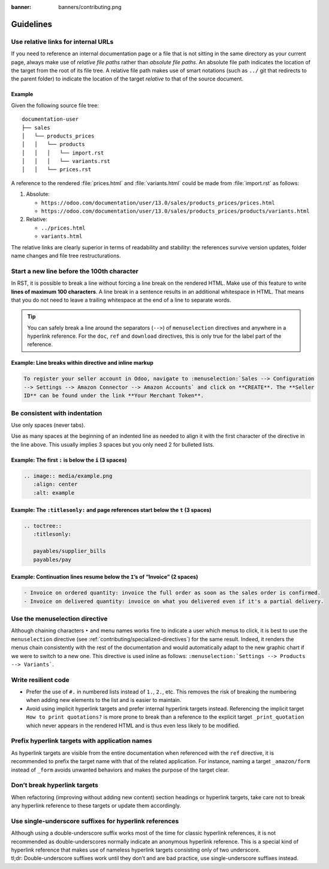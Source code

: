:banner: banners/contributing.png

==========
Guidelines
==========

Use relative links for internal URLs
------------------------------------

If you need to reference an internal documentation page or a file that is not sitting in the same
directory as your current page, always make use of *relative file paths* rather than *absolute file
paths*. An absolute file path indicates the location of the target from the root of its file tree. A
relative file path makes use of smart notations (such as ``../`` git that redirects to the parent
folder) to indicate the location of the target *relative* to that of the source document.

Example
~~~~~~~

Given the following source file tree:

::

  documentation-user
  ├── sales
  │   └── products_prices
  │   │   └── products
  │   │   │   └── import.rst
  │   │   │   └── variants.rst
  │   │   └── prices.rst

A reference to the rendered :file:`prices.html` and :file:`variants.html` could be made from
:file:`import.rst` as follows:

#. Absolute:

   - ``https://odoo.com/documentation/user/13.0/sales/products_prices/prices.html``
   - ``https://odoo.com/documentation/user/13.0/sales/products_prices/products/variants.html``

#. Relative:

   - ``../prices.html``
   - ``variants.html``

The relative links are clearly superior in terms of readability and stability: the references
survive version updates, folder name changes and file tree restructurations.

Start a new line before the 100th character
-------------------------------------------

In RST, it is possible to break a line without forcing a line break on the rendered HTML. Make use
of this feature to write **lines of maximum 100 characters**. A line break in a sentence results in
an additional whitespace in HTML. That means that you do not need to leave a trailing whitespace at
the end of a line to separate words.

.. tip::
   You can safely break a line around the separators (``-->``) of ``menuselection`` directives and
   anywhere in a hyperlink reference. For the ``doc``, ``ref`` and ``download`` directives, this is
   only true for the label part of the reference.

Example: Line breaks within directive and inline markup
~~~~~~~~~~~~~~~~~~~~~~~~~~~~~~~~~~~~~~~~~~~~~~~~~~~~~~~

.. code-block:: rst

   To register your seller account in Odoo, navigate to :menuselection:`Sales --> Configuration
   --> Settings --> Amazon Connector --> Amazon Accounts` and click on **CREATE**. The **Seller
   ID** can be found under the link **Your Merchant Token**.

Be consistent with indentation
------------------------------

Use only spaces (never tabs).

Use as many spaces at the beginning of an indented line as needed to align it with the first character of the directive in the line above. This usually implies 3 spaces but you only need 2 for bulleted lists.

Example: The first ``:`` is below the ``i`` (3 spaces)
~~~~~~~~~~~~~~~~~~~~~~~~~~~~~~~~~~~~~~~~~~~~~~~~~~~~~~

.. code-block:: rst

   .. image:: media/example.png
      :align: center
      :alt: example

Example: The ``:titlesonly:`` and page references start below the ``t`` (3 spaces)
~~~~~~~~~~~~~~~~~~~~~~~~~~~~~~~~~~~~~~~~~~~~~~~~~~~~~~~~~~~~~~~~~~~~~~~~~~~~~~~~~~

.. code-block:: rst

   .. toctree::
      :titlesonly:

      payables/supplier_bills
      payables/pay

Example: Continuation lines resume below the ``I``’s of “Invoice” (2 spaces)
~~~~~~~~~~~~~~~~~~~~~~~~~~~~~~~~~~~~~~~~~~~~~~~~~~~~~~~~~~~~~~~~~~~~~~~~~~~~

.. code-block:: rst

   - Invoice on ordered quantity: invoice the full order as soon as the sales order is confirmed.
   - Invoice on delivered quantity: invoice on what you delivered even if it's a partial delivery.

Use the menuselection directive
-------------------------------

Although chaining characters ``‣`` and menu names works fine to indicate a user which menus to
click, it is best to use the ``menuselection`` directive (see
:ref:`contributing/specialized-directives`) for the same result. Indeed, it renders the menus chain
consistently with the rest of the documentation and would automatically adapt to the new graphic
chart if we were to switch to a new one. This directive is used inline as follows:
``:menuselection:`Settings --> Products --> Variants```.

Write resilient code
--------------------

- Prefer the use of ``#.`` in numbered lists instead of ``1.``, ``2.``, etc. This removes the risk
  of breaking the numbering when adding new elements to the list and is easier to maintain.
- Avoid using implicit hyperlink targets and prefer internal hyperlink targets instead. Referencing
  the implicit target ``How to print quotations?`` is more prone to break than a reference to the
  explicit target ``_print_quotation`` which never appears in the rendered HTML and is thus even
  less likely to be modified.

Prefix hyperlink targets with application names
-----------------------------------------------

As hyperlink targets are visible from the entire documentation when referenced with the ``ref``
directive, it is recommended to prefix the target name with that of the related application. For
instance, naming a target ``_amazon/form`` instead of ``_form`` avoids unwanted behaviors and makes
the purpose of the target clear.

Don’t break hyperlink targets
-----------------------------

When refactoring (improving without adding new content) section headings or hyperlink targets, take
care not to break any hyperlink reference to these targets or update them accordingly.

Use single-underscore suffixes for hyperlink references
-------------------------------------------------------

| Although using a double-underscore suffix works most of the time for classic hyperlink references,
  it is not recommended as double-underscores normally indicate an anonymous hyperlink reference.
  This is a special kind of hyperlink reference that makes use of nameless hyperlink targets
  consisting only of two underscore.
| tl;dr: Double-underscore suffixes work until they don’t and are bad practice, use
  single-underscore suffixes instead.

